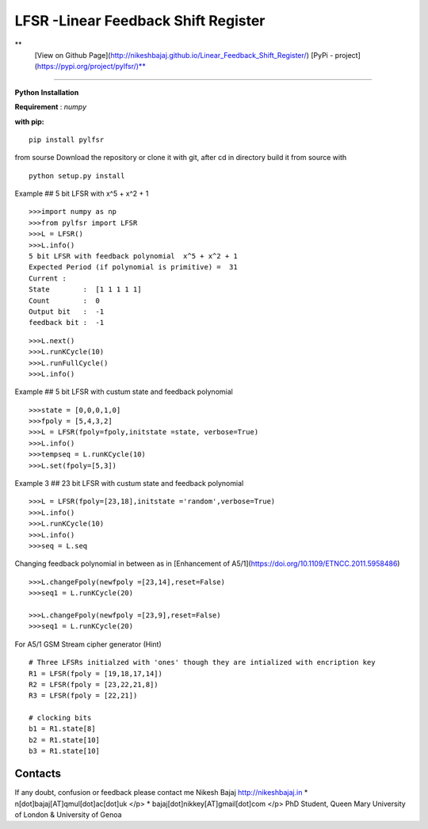 LFSR -Linear Feedback Shift Register
======================================

**
  [View on Github Page](http://nikeshbajaj.github.io/Linear_Feedback_Shift_Register/)
  [PyPi - project](https://pypi.org/project/pylfsr/)**

----------

**Python**
**Installation**

**Requirement** : *numpy*

**with pip:**

::
  
  pip install pylfsr


from sourse
Download the repository or clone it with git, after cd in directory build it from source with

::

  python setup.py install


Example  ## 5 bit LFSR with x^5 + x^2 + 1

::
  
  >>>import numpy as np
  >>>from pylfsr import LFSR
  >>>L = LFSR() 
  >>>L.info()
  5 bit LFSR with feedback polynomial  x^5 + x^2 + 1
  Expected Period (if polynomial is primitive) =  31
  Current :
  State        :  [1 1 1 1 1]
  Count        :  0
  Output bit   :  -1
  feedback bit :  -1


::
  
  >>>L.next()
  >>>L.runKCycle(10)
  >>>L.runFullCycle()
  >>>L.info()

Example  ## 5 bit LFSR with custum state and feedback polynomial

::
  
  >>>state = [0,0,0,1,0]
  >>>fpoly = [5,4,3,2]
  >>>L = LFSR(fpoly=fpoly,initstate =state, verbose=True)
  >>>L.info()
  >>>tempseq = L.runKCycle(10)
  >>>L.set(fpoly=[5,3])


Example 3  ## 23 bit LFSR with custum state and feedback polynomial

::
  
  >>>L = LFSR(fpoly=[23,18],initstate ='random',verbose=True)
  >>>L.info()
  >>>L.runKCycle(10)
  >>>L.info()
  >>>seq = L.seq
  

Changing feedback polynomial in between as in [Enhancement of A5/1](https://doi.org/10.1109/ETNCC.2011.5958486)

::
  
  >>>L.changeFpoly(newfpoly =[23,14],reset=False)
  >>>seq1 = L.runKCycle(20)

  >>>L.changeFpoly(newfpoly =[23,9],reset=False)
  >>>seq1 = L.runKCycle(20)


For A5/1 GSM Stream cipher generator (Hint)

::
  
  # Three LFSRs initialzed with 'ones' though they are intialized with encription key
  R1 = LFSR(fpoly = [19,18,17,14])
  R2 = LFSR(fpoly = [23,22,21,8])
  R3 = LFSR(fpoly = [22,21])

  # clocking bits
  b1 = R1.state[8]
  b2 = R1.state[10]
  b3 = R1.state[10]


Contacts
----------
If any doubt, confusion or feedback please contact me
Nikesh Bajaj
http://nikeshbajaj.in
* n[dot]bajaj[AT]qmul[dot]ac[dot]uk </p>
* bajaj[dot]nikkey[AT]gmail[dot]com </p>
PhD Student, Queen Mary University of London & University of Genoa
